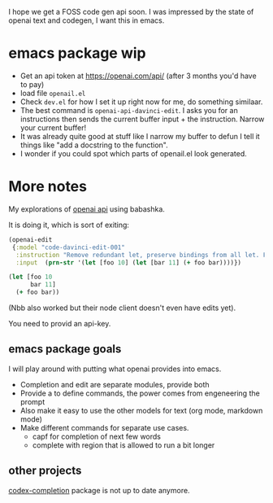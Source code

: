 I hope we get a FOSS code gen api soon.
I was impressed by the state of openai text and codegen, I want this
in emacs.

* emacs package wip

- Get an api token at https://openai.com/api/ (after 3 months you'd
  have to pay)
- load file =openail.el=
- Check =dev.el= for how I set it up right now for me, do something similaar.
- The best command is =openai-api-davinci-edit=. I asks you for an
  instructions then sends the current buffer input + the instruction.
  Narrow your current buffer!
- It was already quite good at stuff like
  I narrow my buffer to defun
  I tell it things like "add a docstring to the function".
- I wonder if you could spot which parts of openail.el look generated.


* More notes

My explorations of [[https://beta.openai.com/][openai api]] using babashka.

It is doing it, which is sort of exiting:

#+begin_src clojure
(openai-edit
 {:model "code-davinci-edit-001"
  :instruction "Remove redundant let, preserve bindings from all let. Fix whitespace."
  :input  (prn-str '(let [foo 10] (let [bar 11] (+ foo bar))))})
#+end_src

#+begin_src clojure
(let [foo 10
      bar 11]
  (+ foo bar))
#+end_src

(Nbb also worked but their node client doesn't even have edits yet).

You need to provid an api-key.


** emacs package goals
I will play around with putting what openai provides into emacs.

- Completion and edit are separate modules, provide both
- Provide a to define commands, the power comes from engeneering the prompt
- Also make it easy to use the other models for text (org mode,
  markdown mode)
- Make different commands for separate use cases.
  - capf for completion of next few words
  - complete with region that is allowed to run a bit longer

** other projects
[[https://github.com/debanjum/codex-completion][
codex-completion]] package is not up to date anymore.
